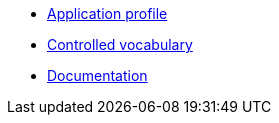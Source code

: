 * xref:doc-team-semantiek:projects:application-profile/index.adoc[Application profile]
* xref:doc-team-semantiek:projects:controlled-vocabulary/index.adoc[Controlled vocabulary]
//* xref:doc-team-semantiek:projects:ontology/index.adoc[Ontology]
* xref:doc-team-semantiek:projects:documentation/index.adoc[Documentation]
